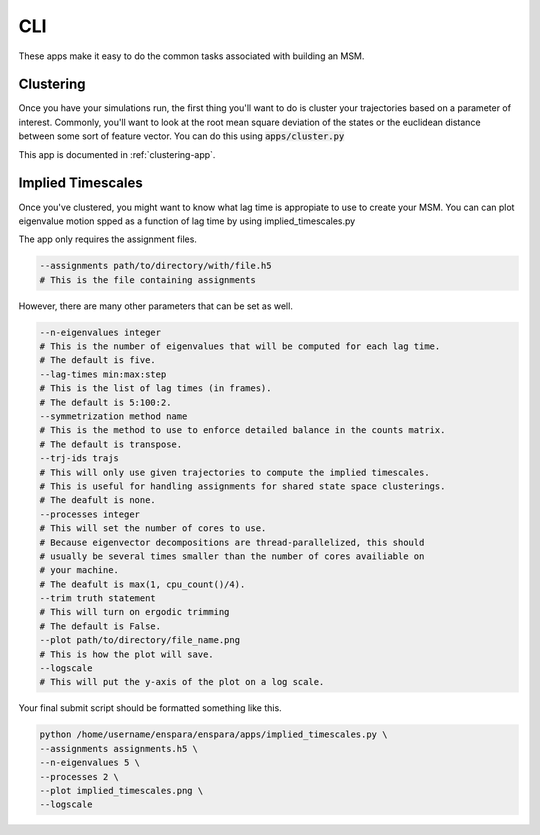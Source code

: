 CLI
========

These apps make it easy to do the common tasks associated with building an MSM.


Clustering
--------------------------------

Once you have your simulations run, the first thing you'll want to do is 
cluster your trajectories based on a parameter of interest. Commonly, you'll 
want to look at the root mean square deviation of the states or the euclidean
distance between some sort of feature vector. You can do this using
:code:`apps/cluster.py`

This app is documented in :ref:`clustering-app`.

Implied Timescales
--------------------------------

Once you've clustered, you might want to know what lag time is appropiate to use
to create your MSM. You can can plot eigenvalue motion spped as a function of
lag time by using  implied_timescales.py

The app only requires the assignment files.

.. code-block:: bash

    --assignments path/to/directory/with/file.h5
    # This is the file containing assignments
    
However, there are many other parameters that can be set as well.

.. code-block:: bash

    --n-eigenvalues integer
    # This is the number of eigenvalues that will be computed for each lag time.
    # The default is five.
    --lag-times min:max:step
    # This is the list of lag times (in frames).
    # The default is 5:100:2.
    --symmetrization method name
    # This is the method to use to enforce detailed balance in the counts matrix.
    # The default is transpose.
    --trj-ids trajs
    # This will only use given trajectories to compute the implied timescales.
    # This is useful for handling assignments for shared state space clusterings.
    # The deafult is none.
    --processes integer
    # This will set the number of cores to use.
    # Because eigenvector decompositions are thread-parallelized, this should
    # usually be several times smaller than the number of cores availiable on 
    # your machine.
    # The deafult is max(1, cpu_count()/4).
    --trim truth statement
    # This will turn on ergodic trimming
    # The default is False.
    --plot path/to/directory/file_name.png
    # This is how the plot will save.
    --logscale
    # This will put the y-axis of the plot on a log scale.


Your final submit script should be formatted something like this.

.. code-block:: bash

    python /home/username/enspara/enspara/apps/implied_timescales.py \
    --assignments assignments.h5 \
    --n-eigenvalues 5 \
    --processes 2 \
    --plot implied_timescales.png \
    --logscale
    

